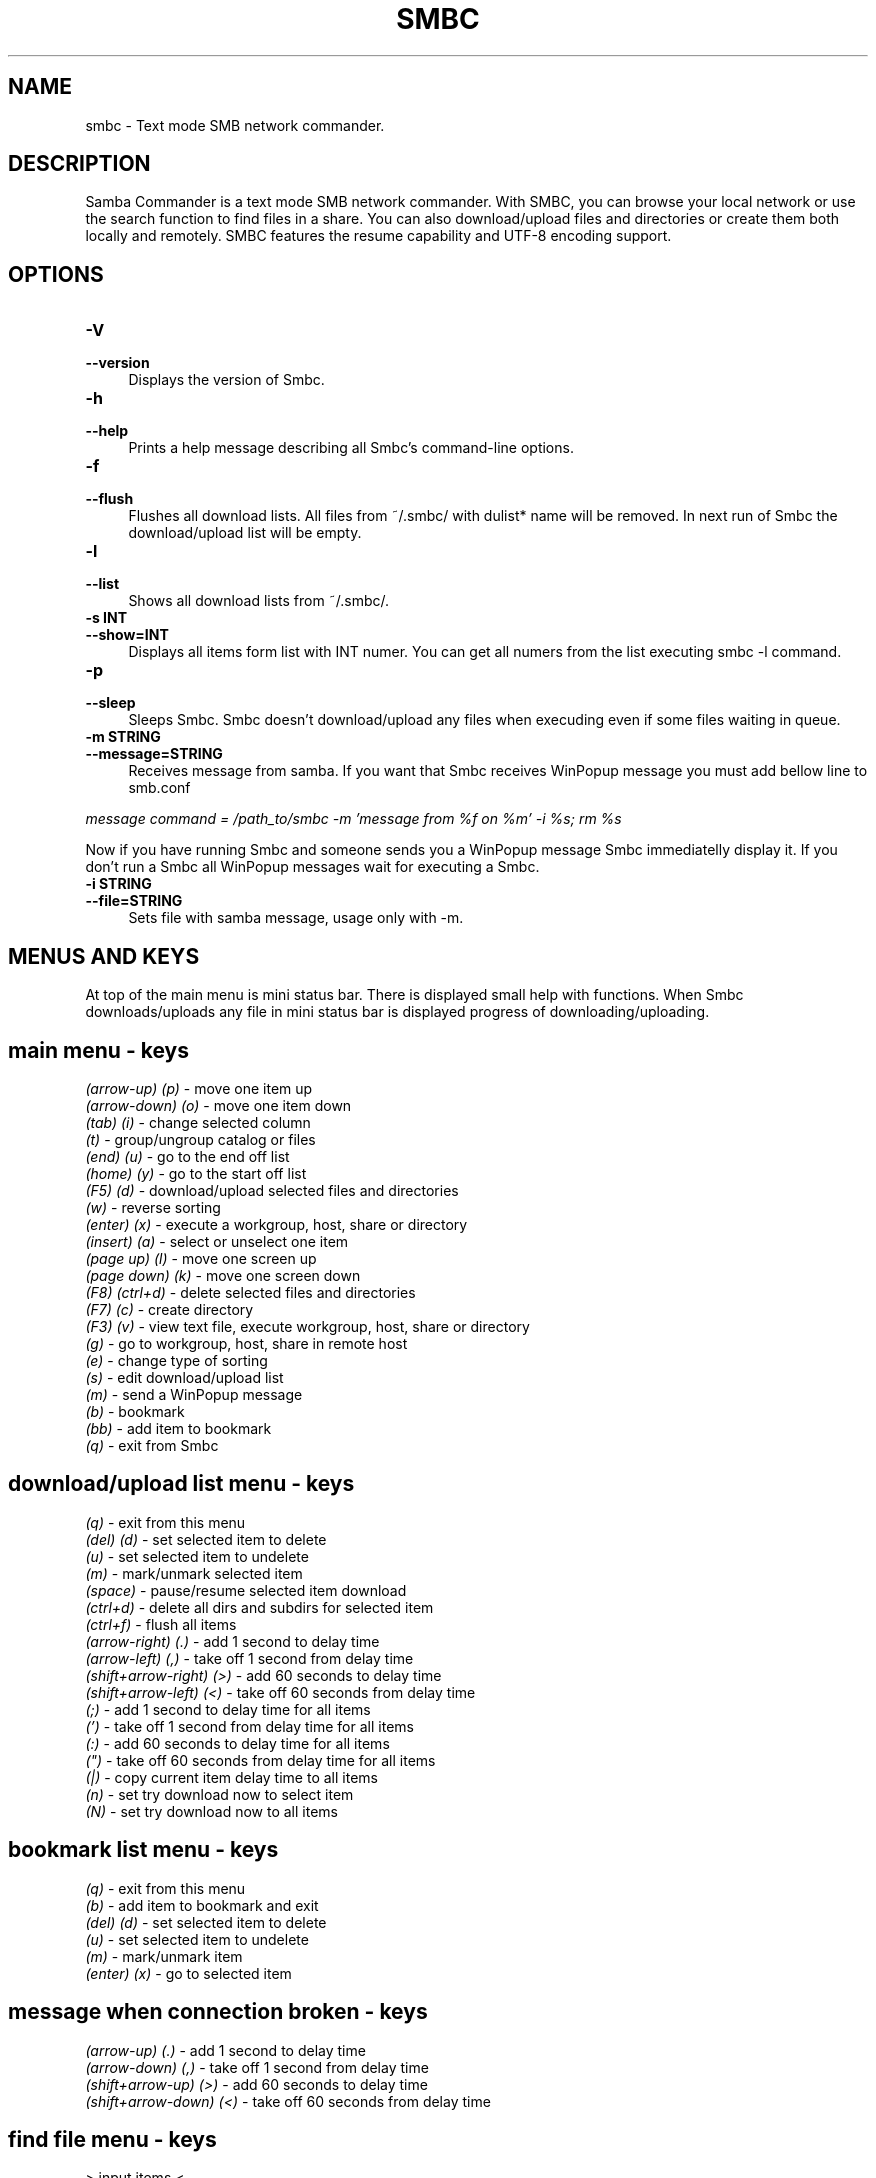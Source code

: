.TH SMBC 1 "February 2005" "SMBC Version 1.1.2" "Samba Commander"
.SH NAME
smbc \- Text mode SMB network commander.
.SH DESCRIPTION
Samba Commander is a text mode SMB network commander. With SMBC, 
you can browse your local network or use the search function to 
find files in a share. You can also download/upload files and 
directories or create them both locally and remotely. SMBC 
features the resume capability and UTF-8 encoding support.
.SH OPTIONS
.IP "\fB\-V\fR" 4
.PD 0
.IP "\fB\-\-version\fR" 4
.PD
Displays the version of Smbc.
.IP "\fB\-h\fR" 4
.PD 0
.IP "\fB\-\-help\fR" 4
.PD
Prints a help message describing all Smbc's command-line options.
.IP "\fB\-f\fR" 4
.PD 0
.IP "\fB\-\-flush\fR" 4
.PD
Flushes all download lists. All files from ~/.smbc/ with dulist* name
will be removed. In next run of Smbc the download/upload list will be 
empty.
.IP "\fB\-l\fR" 4
.PD 0
.IP "\fB\-\-list\fR" 4
.PD
Shows all download lists from ~/.smbc/.
.IP "\fB\-s INT\fR" 4
.PD 0
.IP "\fB\-\-show=INT\fR" 4
.PD
Displays all items form list with INT numer. You can get all numers from
the list executing smbc -l command.
.IP "\fB\-p\fR" 4
.PD 0
.IP "\fB\-\-sleep\fR" 4
.PD
Sleeps Smbc. Smbc doesn't download/upload any files when execuding even 
if some files waiting in queue.
.IP "\fB\-m STRING\fR" 4
.PD 0
.IP "\fB\-\-message=STRING\fR" 4
.PD
Receives message from samba. If you want that Smbc receives WinPopup
message you must add bellow line to smb.conf 
.PP
.I message command = /path_to/smbc -m 'message from %f on %m' -i %s; rm %s
.PP
Now if you have running Smbc and someone sends you a WinPopup message
Smbc immediatelly display it. If you don't run a Smbc all WinPopup 
messages wait for executing a Smbc.
.IP "\fB\-i STRING\fR" 4
.PD 0
.IP "\fB\-\-file=STRING\fR" 4
Sets file with samba message, usage only with -m.
.PD
.SH "MENUS AND KEYS"
At top of the main menu is mini status bar. There is displayed small
help with functions. When Smbc downloads/uploads any file in mini status
bar is displayed progress of downloading/uploading.
.SH "  main menu - keys"
.PD 0
.I (arrow-up) (p)
- move one item up
.PP
.I (arrow-down) (o)
- move one item down
.PP
.I (tab) (i)
- change selected column
.PP
.I (t)
- group/ungroup catalog or files
.PP
.I (end) (u)
- go to the end off list
.PP
.I (home) (y)
- go to the start off list
.PP
.I (F5) (d)
- download/upload selected files and directories
.PP
.I (w)
- reverse sorting
.PP
.I (enter) (x)
- execute a workgroup, host, share or directory
.PP
.I (insert) (a)
- select or unselect one item
.PP
.I (page up) (l)
- move one screen up
.PP
.I (page down) (k)
- move one screen down
.PP
.I (F8) (ctrl+d)
- delete selected files and directories
.PP
.I (F7) (c)
- create directory
.PP
.I (F3) (v)
- view text file, execute workgroup, host, share or directory
.PP
.I (g)
- go to workgroup, host, share in remote host
.PP
.I (e)
- change type of sorting
.PP
.I (s)
- edit download/upload list
.PP
.I (m)
- send a WinPopup message
.PP
.I (b)
- bookmark
.PP
.I (bb)
- add item to bookmark
.PP
.I (q)
- exit from Smbc
.PD
.SH "  download/upload list menu - keys"
.PD 0
.PP
.I (q)
- exit from this menu
.PP
.I (del) (d)
- set selected item to delete
.PP
.I (u)
- set selected item to undelete
.PP
.I (m)
- mark/unmark selected item
.PP
.I (space)
- pause/resume selected item download
.PP
.I (ctrl+d)
- delete all dirs and subdirs for selected item
.PP
.I (ctrl+f)
- flush all items
.PP
.I (arrow-right) (.)
- add 1 second to delay time
.PP
.I (arrow-left) (,)
- take off 1 second from delay time
.PP
.I (shift+arrow-right) (>)
- add 60 seconds to delay time
.PP
.I (shift+arrow-left) (<)
- take off 60 seconds from delay time
.PP
.I (;)
- add 1 second to delay time for all items
.PP
.I (')
- take off 1 second from delay time for all items
.PP
.I (:)
- add 60 seconds to delay time for all items
.PP
.I (")
- take off 60 seconds from delay time for all items
.PP
.I (|)
- copy current item delay time to all items
.PP
.I (n)
- set try download now to select item
.PP
.I (N)
- set try download now to all items
.PD
.SH "  bookmark list menu - keys"
.PD 0
.PP
.I (q)
- exit from this menu
.PP
.I (b)
- add item to bookmark and exit
.PP
.I (del) (d)
- set selected item to delete
.PP
.I (u)
- set selected item to undelete
.PP
.I (m)
- mark/unmark item
.PP
.I (enter) (x)
- go to selected item
.PD
.PD
.SH "  message when connection broken - keys"
.PD 0
.PP
.I (arrow-up) (.)
- add 1 second to delay time
.PP
.I (arrow-down) (,)
- take off 1 second from delay time
.PP
.I (shift+arrow-up) (>)
- add 60 seconds to delay time
.PP
.I (shift+arrow-down) (<)
- take off 60 seconds from delay time
.PD
.PD
.SH "  find file menu - keys"
.PD 0
.PP
> input items <
.PP
.I (enter) (tab)
- go to the next item
.PP
.I (ctrl+p)
- enable/disable interactive filtering
.PP
.I (ctrl+k)
- exit from find file menu
.PP
> select items <
.PP
.I (tab)
- go to the next item
.PP
.I (enter)
- go to selected file
.PP
.I (q)
- quit
.PD
.SH "AVAILABILITY"
The latest version of this program can be found at 
http://smbc.airm.net.
.SH "SEE ALSO"
README
.SH BUGS
.PD 0
You are welcome to send bug reports about Smbc to
.PP
<smbc@airm.net>.
.PD
.SH SEE ALSO
.BR smbc (1)
.SH AUTHOR
Originally written by Rafal Michniewicz <rafim@data.pl>.

